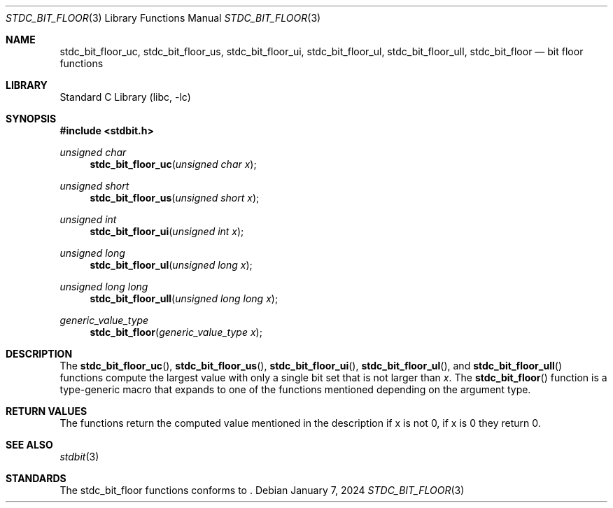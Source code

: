 .\" Copyright (c) 1991 The Regents of the University of California.
.\" All rights reserved.
.\"
.\" Redistribution and use in source and binary forms, with or without
.\" modification, are permitted provided that the following conditions
.\" are met:
.\" 1. Redistributions of source code must retain the above copyright
.\"    notice, this list of conditions and the following disclaimer.
.\" 2. Redistributions in binary form must reproduce the above copyright
.\"    notice, this list of conditions and the following disclaimer in the
.\"    documentation and/or other materials provided with the distribution.
.\" 3. Neither the name of the University nor the names of its contributors
.\"    may be used to endorse or promote products derived from this software
.\"    without specific prior written permission.
.\"
.\" THIS SOFTWARE IS PROVIDED BY THE REGENTS AND CONTRIBUTORS ``AS IS'' AND
.\" ANY EXPRESS OR IMPLIED WARRANTIES, INCLUDING, BUT NOT LIMITED TO, THE
.\" IMPLIED WARRANTIES OF MERCHANTABILITY AND FITNESS FOR A PARTICULAR PURPOSE
.\" ARE DISCLAIMED.  IN NO EVENT SHALL THE REGENTS OR CONTRIBUTORS BE LIABLE
.\" FOR ANY DIRECT, INDIRECT, INCIDENTAL, SPECIAL, EXEMPLARY, OR CONSEQUENTIAL
.\" DAMAGES (INCLUDING, BUT NOT LIMITED TO, PROCUREMENT OF SUBSTITUTE GOODS
.\" OR SERVICES; LOSS OF USE, DATA, OR PROFITS; OR BUSINESS INTERRUPTION)
.\" HOWEVER CAUSED AND ON ANY THEORY OF LIABILITY, WHETHER IN CONTRACT, STRICT
.\" LIABILITY, OR TORT (INCLUDING NEGLIGENCE OR OTHERWISE) ARISING IN ANY WAY
.\" OUT OF THE USE OF THIS SOFTWARE, EVEN IF ADVISED OF THE POSSIBILITY OF
.\" SUCH DAMAGE.
.\"
.\"     from: @(#)cos.3	5.1 (Berkeley) 5/2/91
.\"	$NetBSD: cos.3,v 1.16.2.1 2019/09/05 08:19:40 martin Exp $
.\"
.Dd January 7, 2024
.Dt STDC_BIT_FLOOR 3
.Os
.Sh NAME
.Nm stdc_bit_floor_uc ,
.Nm stdc_bit_floor_us ,
.Nm stdc_bit_floor_ui ,
.Nm stdc_bit_floor_ul ,
.Nm stdc_bit_floor_ull ,
.Nm stdc_bit_floor
.Nd bit floor functions
.Sh LIBRARY
.Lb libc
.Sh SYNOPSIS
.In stdbit.h
.Ft unsigned char
.Fn stdc_bit_floor_uc "unsigned char x"
.Ft unsigned short
.Fn stdc_bit_floor_us "unsigned short x"
.Ft unsigned int
.Fn stdc_bit_floor_ui "unsigned int x"
.Ft unsigned long
.Fn stdc_bit_floor_ul "unsigned long x"
.Ft unsigned long long
.Fn stdc_bit_floor_ull "unsigned long long x"
.Ft generic_value_type
.Fn stdc_bit_floor "generic_value_type x"
.Sh DESCRIPTION
The
.Fn stdc_bit_floor_uc ,
.Fn stdc_bit_floor_us ,
.Fn stdc_bit_floor_ui ,
.Fn stdc_bit_floor_ul ,
and
.Fn stdc_bit_floor_ull
functions compute the largest value with only a single bit set
that is not larger than
.Fa x .
The
.Fn stdc_bit_floor
function is a type-generic macro that expands
to one of the functions mentioned depending on the argument type.
.Sh RETURN VALUES
The functions return the computed value mentioned in the description
if x is not 0, if x is 0 they return 0.
.Sh SEE ALSO
.Xr stdbit 3 
.Sh STANDARDS
The stdc_bit_floor functions conforms to
.St -isoC-2023 .
